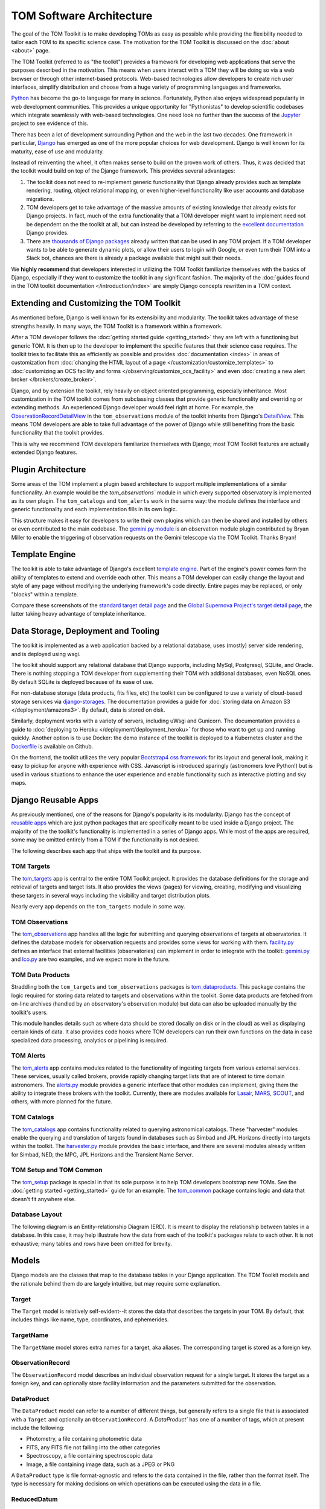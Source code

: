 TOM Software Architecture
*************************

The goal of the TOM Toolkit is to make developing TOMs as easy as possible while
providing the flexibility needed to tailor each TOM to its specific science
case. The motivation for the TOM Toolkit is discussed on the :doc:`about <about>`
page.

The TOM Toolkit (referred to as "the toolkit") provides a framework for
developing web applications that serve the purposes described in the
motivation. This means when users interact with a TOM they will be doing so via
a web browser or through other internet-based protocols.
Web-based technologies allow developers to create rich
user interfaces, simplify distribution and choose from a huge variety of
programming languages and frameworks.

`Python <https://python.org>`_ has become the go-to language for many in
science. Fortunately, Python also enjoys widespread popularity in
web development communities. This provides a unique opportunity for "Pythonistas" to
develop scientific codebases which integrate seamlessly with web-based
technologies. One need look no further than the success of the
`Jupyter <https://jupyter.org>`_ project to see evidence of this.

There has been a lot of development surrounding Python and the web in the last
two decades. One framework in particular, `Django <https://djangoproject.com>`_
has emerged as one of the more popular choices for web development. Django is
well known for its maturity, ease of use and modularity.

Instead of reinventing the wheel, it often makes sense to build on the proven
work of others. Thus, it was decided that the toolkit would build on top of the
Django framework. This provides several advantages:

#. The toolkit does not need to re-implement generic functionality that Django already provides such as template rendering, routing, object relational mapping, or even higher-level functionality like user accounts and database migrations.

#. TOM developers get to take advantage of the massive amounts of existing knowledge that already exists for Django projects. In fact, much of the extra functionality that a TOM developer might want to implement need not be dependent on the the toolkit at all, but can instead be developed by referring to the `excellent documentation <https://docs.djangoproject.com/en/2.2/>`_ Django provides.

#. There are `thousands of Django packages <https://djangopackages.org>`_ already written that can be used in any TOM project. If a TOM developer wants to be able to generate dynamic plots, or allow their users to login with Google, or even turn their TOM into a Slack bot, chances are there is already a package available that might suit their needs.

We **highly recommend** that developers interested in utilizing the TOM Toolkit
familiarize themselves with the basics of Django, especially if they want to
customize the toolkit in any significant fashion. The majority of the :doc:`guides found in the TOM toolkit documentation </introduction/index>` are simply Django concepts rewritten in a TOM context.

Extending and Customizing the TOM Toolkit
=========================================

As mentioned before, Django is well known for its extensibility and modularity.
The toolkit takes advantage of these strengths heavily. In many ways, the TOM
Toolkit is a framework within a framework.

After a TOM developer follows the :doc:`getting started guide <getting_started>`
they are left with a functioning but generic TOM. It is then up to the developer
to implement the specific features that their science case requires. The toolkit
tries to facilitate this as efficiently as possible and provides
:doc:`documentation <index>` in areas of customization from :doc:`changing the HTML layout of a page </customization/customize_templates>`
to :doc:`customizing an OCS facility and forms </observing/customize_ocs_facility>` and even 
:doc:`creating a new alert broker </brokers/create_broker>`.

Django, and by extension the toolkit, rely heavily on object oriented
programming, especially inheritance. Most customization in the TOM toolkit comes
from subclassing classes that provide generic functionality and overriding or
extending methods. An experienced Django developer would feel right at home. For example, the
`ObservationRecordDetailView <https://github.com/TOMToolkit/tom_base/blob/main/tom_observations/views.py#L143>`_
in the ``tom_observations`` module of the toolkit inherits from Django's
`DetailView <https://docs.djangoproject.com/en/2.2/ref/class-based-views/generic-display/#detailview>`_.
This means TOM developers are able to take full advantage of the power of Django
while still benefiting from the basic functionality that the toolkit provides.

This is why we recommend TOM developers familiarize themselves with Django; most
TOM Toolkit features are actually extended Django features.


Plugin Architecture
===================

Some areas of the TOM implement a plugin based architecture to support multiple
implementations of a similar functionality. An example would be the
`tom_observations`` module in which every supported observatory is implemented
as its own plugin. The ``tom_catalogs`` and ``tom_alerts`` work in the same way: the
module defines the interface and generic functionality and each implementation
fills in its own logic.

This structure makes it easy for developers to write their own plugins which can
then be shared and installed by others or even contributed to the main codebase.
The `gemini.py module <https://github.com/TOMToolkit/tom_base/blob/main/tom_observations/facilities/gemini.py>`_
is an observation module plugin contributed by Bryan Miller to enable the
triggering of observation requests on the Gemini telescope via the TOM Toolkit.
Thanks Bryan!

Template Engine
===============

The toolkit is able to take advantage of Django's excellent `template engine <https://docs.djangoproject.com/en/2.2/topics/templates/>`_. Part of the
engine's power comes form the ability of templates to extend and override
each other. This means a TOM developer can easily change the layout and style of
any page without modifying the underlying framework's code directly. Entire pages
may be replaced, or only "blocks" within a template.

Compare these screenshots of the `standard target detail page <../../../_static/architecture/snex2layout.png>`_ and the 
`Global Supernova Project's target detail page <../../../_static/architecture/snex2layout.png>`_, the
latter taking heavy advantage of template inheritance.

Data Storage, Deployment and Tooling
====================================

The toolkit is implemented as a web application backed by a relational database,
uses (mostly) server side rendering, and is deployed using wsgi.

The toolkit should support any relational database that Django supports,
including MySql, Postgresql, SQLite, and Oracle. There is nothing stopping a TOM
developer from supplementing their TOM with additional databases, even NoSQL
ones. By default SQLite is deployed because of its ease of use.

For non-database storage (data products, fits files, etc) the toolkit can be
configured to use a variety of cloud-based storage services via
`django-storages <https://django-storages.readthedocs.io>`_. The documentation
provides a guide for :doc:`storing data on Amazon S3 </deployment/amazons3>`. By default,
data is stored on disk.

Similarly, deployment works with a variety of servers, including uWsgi and
Gunicorn. The documentation provides a guide to :doc:`deploying to Heroku </deployment/deployment_heroku>` for those who want to get up and running
quickly. Another option is to use Docker: the demo instance of the toolkit is
deployed to a Kubernetes cluster and the
`Dockerfile <https://github.com/TOMToolkit/tom_demo/blob/master/Dockerfile>`_ is
available on Github.

On the frontend, the toolkit utilizes the very popular `Bootstrap4 css framework <https://getbootstrap.com>`_ for its layout and general look, making it
easy to pickup for anyone with experience with CSS. Javascript is introduced
sparingly (astronomers love Python!) but is used in various situations to
enhance the user experience and enable functionality such as interactive
plotting and sky maps.

Django Reusable Apps
====================

As previously mentioned, one of the reasons for Django's popularity is its
modularity. Django has the concept of `reusable apps <https://docs.djangoproject.com/en/2.2/intro/reusable-apps/>`_ which are just
python packages that are specifically meant to be used inside a Django project.
The majority of the the toolkit's functionality is implemented in a series of
Django apps. While most of the apps are required, some may be omitted entirely
from a TOM if the functionality is not desired.

The following describes each app that ships with the toolkit and its purpose.

TOM Targets
-----------

The `tom_targets <https://github.com/TOMToolkit/tom_base/tree/main/tom_targets>`_
app is central to the entire TOM Toolkit project. It provides the database
definitions for the storage and retrieval of targets and target lists. It also
provides the views (pages) for viewing, creating, modifying and visualizing
these targets in several ways including the visibility and target distribution
plots.

Nearly every app depends on the ``tom_targets`` module in some way.


TOM Observations
----------------

The `tom_observations <https://github.com/TOMToolkit/tom_base/tree/main/tom_observations>`_
app handles all the logic for submitting and querying observations of targets at
observatories. It defines the database models for observation requests and
provides some views for working with them.
`facility.py <https://github.com/TOMToolkit/tom_base/blob/main/tom_observations/facility.py>`_
defines an interface that external facilities (observatories) can implement in
order to integrate with the toolkit:
`gemini.py <https://github.com/TOMToolkit/tom_base/blob/main/tom_observations/facilities/gemini.py>`_
and
`lco.py <https://github.com/TOMToolkit/tom_base/blob/main/tom_observations/facilities/lco.py>`_
are two examples, and we expect more in the future.

TOM Data Products
-----------------

Straddling both the ``tom_targets`` and ``tom_observations`` packages is
`tom_dataproducts <https://github.com/TOMToolkit/tom_base/tree/main/tom_dataproducts>`_.
This package contains the logic required for storing data related to targets and
observations within the toolkit. Some data products are fetched from on-line
archives (handled by an observatory's observation module) but data can also be
uploaded manually by the toolkit's users.

This module handles details such as where data should be stored (locally on disk
or in the cloud) as well as displaying certain kinds of data. It also provides
code hooks where TOM developers can run their own functions on the data in case
specialized data processing, analytics or pipelining is required.

TOM Alerts
----------

The `tom_alerts <https://github.com/TOMToolkit/tom_base/tree/main/tom_alerts>`_
app contains modules related to the functionality of ingesting targets from
various external services. These services, usually called brokers, provide
rapidly changing target lists that are of interest to time domain astronomers.
The
`alerts.py <https://github.com/TOMToolkit/tom_base/blob/main/tom_alerts/alerts.py>`_
module provides a generic interface that other modules can implement, giving
them the ability to integrate these brokers with the toolkit. Currently, there are
modules available for `Lasair <https://lasair.roe.ac.uk>`_,
`MARS <https://mars.lco.global>`_, `SCOUT <https://cneos.jpl.nasa.gov/scout/intro.html>`_, and others,
with more planned for the future.

TOM Catalogs
------------

The
`tom_catalogs <https://github.com/TOMToolkit/tom_base/tree/main/tom_catalogs>`_
app contains functionality related to querying astronomical catalogs. These
"harvester" modules enable the querying and translation of targets found in
databases such as Simbad and JPL Horizons directly into targets within the
toolkit. The
`harvester.py <https://github.com/TOMToolkit/tom_base/blob/main/tom_catalogs/harvester.py>`_
module provides the basic interface, and there are several modules already
written for Simbad, NED, the MPC, JPL Horizons and the Transient Name Server.

TOM Setup and TOM Common
------------------------

The `tom_setup <https://github.com/TOMToolkit/tom_base/tree/main/tom_setup>`_
package is special in that its sole purpose is to help TOM developers bootstrap
new TOMs. See the :doc:`getting started <getting_started>` guide for an example.
The `tom_common <https://github.com/TOMToolkit/tom_base/tree/main/tom_common>`_
package contains logic and data that doesn't fit anywhere else.

Database Layout
---------------

The following diagram is an Entity-relationship Diagram (ERD). It is meant to
display the relationship between tables in a database. In this case, it may help
illustrate how the data from each of the toolkit's packages relate to each other.
It is not exhaustive; many tables and rows have been omitted for brevity.

.. image:: /_static/architecture/erd.png
    :alt: DB Layout

Models
======

Django models are the classes that map to the database tables in your Django application. The
TOM Toolkit models and the rationale behind them do are largely intuitive, but may require some
explanation.

Target
------

The ``Target`` model is relatively self-evident--it stores the data that describes the
targets in your TOM. By default, that includes things like name, type, coordinates, and
ephemerides.

TargetName
----------

The ``TargetName`` model stores extra names for a target, aka aliases. The corresponding target
is stored as a foreign key.

ObservationRecord
-----------------

The ``ObservationRecord`` model describes an individual observation request for a single target.
It stores the target as a foreign key, and can optionally store facility information and the
parameters submitted for the observation.

DataProduct
-----------

The ``DataProduct`` model can refer to a number of different things, but generally refers to a
single file that is associated with a ``Target`` and optionally an ``ObservationRecord``. A
`DataProduct`` has one of a number of tags, which at present include the following:

- Photometry, a file containing photometric data
- FITS, any FITS file not falling into the other categories
- Spectroscopy, a file containing spectroscopic data
- Image, a file containing image data, such as a JPEG or PNG

A ``DataProduct`` type is file format-agnostic and refers to the data contained in the file,
rather than the format itself. The type is necessary for making decisions on which operations
can be executed using the data in a file.

ReducedDatum
------------

A ``ReducedDatum`` is a single point of data associated with a ``Target`` and optionally a
``DataProduct``. The single data point is typically a single point of photometry or an individual
spectrum. The ``ReducedDatum`` model has the following fields, in addition to its aforementioned
foreign key relationships:

- ``data_type`` is maintained on both the ``ReducedDatum`` and ``DataProduct`` for the case when data is brought in from another source, such as a broker
- The ``source_name`` optionally refers to the original source of the data. The intent of this field was to track data ingested from brokers, but could potentially be used for other purposes.
- ``source_location`` optionally gives a hard location to the source--for a broker, it would be a link to the original alert.
- The ``timestamp`` time at which the datum was produced.
- ``value`` is a ``TextField`` that can take any series of data. As implemented, photometry is stored as JSON with keys for magnitude and error, but the ``TextField`` provides flexibility for additional photometry values on the datum. Spectroscopy is also stored as JSON, with keys for ``magnitude`` and ``flux``.

Feedback and bug reporting
==========================

We hope the TOM Toolkit is helpful to you and your project. If you have any
concerns about implementation details, or questions about your own needs, please
don't hesitate to `reach out <mailto:dcollom@lco.global>`_. Issues and pull requests
are also welcome on the project's `GitHub page <https://github.com/TOMToolkit/>`_.








